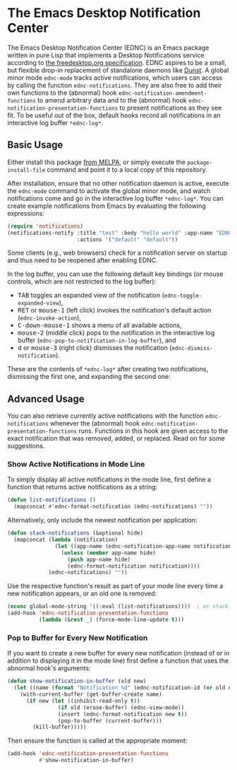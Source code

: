 #+STARTUP: showall
* The Emacs Desktop Notification Center

The Emacs Desktop Notification Center (EDNC) is
an Emacs package written in pure Lisp that
implements a Desktop Notifications service according to
[[https://people.gnome.org/~mccann/docs/notification-spec/notification-spec-latest.html][the freedesktop.org specification]].
EDNC aspires to be a small, but flexible drop-in replacement
of standalone daemons like [[https://dunst-project.org/][Dunst]].
A global minor mode ~ednc-mode~ tracks active notifications,
which users can access by calling the function ~ednc-notifications~.
They are also free to add their own functions
to the (abnormal) hook ~ednc-notification-amendment-functions~
to amend arbitrary data and
to the (abnormal) hook ~ednc-notification-presentation-functions~
to present notifications as they see fit.
To be useful out of the box,
default hooks record all notifications
in an interactive log buffer ~*ednc-log*~.

** Basic Usage

Either install this package [[https://melpa.org/#/ednc][from MELPA]], or
simply execute the ~package-install-file~ command and
point it to a local copy of this repository.

After installation, ensure that no other notification daemon is active,
execute the ~ednc-mode~ command to activate the global minor mode, and
watch notifications come and go in the interactive log buffer ~*ednc-log*~.
You can create example notifications from Emacs
by evaluating the following expressions:
#+BEGIN_SRC emacs-lisp
(require 'notifications)
(notifications-notify :title "test" :body "hello world" :app-name "EDNC"
                      :actions '("default" "default"))
#+END_SRC
Some clients (e.g., web browsers) check for a notification server on startup
and thus need to be reopened after enabling EDNC.

In the log buffer, you can use the following default key bindings
(or mouse controls, which are not restricted to the log buffer):
- @@html:<kbd>@@TAB@@html:</kbd>@@
  toggles an expanded view of the notification (~ednc-toggle-expanded-view~),
- @@html:<kbd>@@RET@@html:</kbd>@@ or @@html:<kbd>@@mouse-1@@html:</kbd>@@
  (left click) invokes the notification's default action (~ednc-invoke-action~),
- @@html:<kbd>@@C-down-mouse-1@@html:</kbd>@@
  shows a menu of all available actions,
- @@html:<kbd>@@mouse-2@@html:</kbd>@@
  (middle click) pops to the notification in the interactive log buffer
  (~ednc-pop-to-notification-in-log-buffer~), and
- @@html:<kbd>@@d@@html:</kbd>@@ or @@html:<kbd>@@mouse-3@@html:</kbd>@@
  (right click) dismisses the notification (~ednc-dismiss-notification~).

These are the contents of ~*ednc-log*~ after
creating two notifications,
dismissing the first one,
and expanding the second one:
[[./screenshot.png]]

** Advanced Usage

You can also
retrieve currently active notifications with the function ~ednc-notifications~
whenever the (abnormal) hook ~ednc-notification-presentation-functions~ runs.
Functions in this hook are given access to
the exact notification that was removed, added, or replaced.
Read on for some suggestions.

*** Show Active Notifications in Mode Line

To simply display all active notifications in the mode line,
first define a function that returns active notifications as a string:
#+NAME: list
#+BEGIN_SRC emacs-lisp :tangle yes
(defun list-notifications ()
  (mapconcat #'ednc-format-notification (ednc-notifications) ""))
#+END_SRC

Alternatively, only include the newest notification per application:
#+NAME: stack
#+BEGIN_SRC emacs-lisp :tangle yes
(defun stack-notifications (&optional hide)
  (mapconcat (lambda (notification)
               (let ((app-name (ednc-notification-app-name notification)))
                 (unless (member app-name hide)
                   (push app-name hide)
                   (ednc-format-notification notification))))
             (ednc-notifications) ""))
#+END_SRC

Use the respective function's result as part of your mode line
every time a new notification appears, or an old one is removed:
#+BEGIN_SRC emacs-lisp
(nconc global-mode-string '((:eval (list-notifications))))  ; or stack
(add-hook 'ednc-notification-presentation-functions
          (lambda (&rest _) (force-mode-line-update t)))
#+END_SRC

*** Pop to Buffer for Every New Notification

If you want to create a new buffer for every new notification
(instead of or in addition to displaying it in the mode line)
first define a function that uses the abnormal hook's arguments:
#+NAME: buffer
#+BEGIN_SRC emacs-lisp :tangle yes
(defun show-notification-in-buffer (old new)
  (let ((name (format "Notification %d" (ednc-notification-id (or old new)))))
    (with-current-buffer (get-buffer-create name)
      (if new (let ((inhibit-read-only t))
                (if old (erase-buffer) (ednc-view-mode))
                (insert (ednc-format-notification new t))
                (pop-to-buffer (current-buffer)))
        (kill-buffer)))))
#+END_SRC

Then ensure the function is called at the appropriate moment:
#+BEGIN_SRC emacs-lisp
(add-hook 'ednc-notification-presentation-functions
          #'show-notification-in-buffer)
#+END_SRC

[[https://www.gnu.org/licenses/gpl-3.0][file:https://img.shields.io/badge/License-GPLv3-blue.svg]]
[[https://melpa.org/#/ednc][file:https://melpa.org/packages/ednc-badge.svg]]
